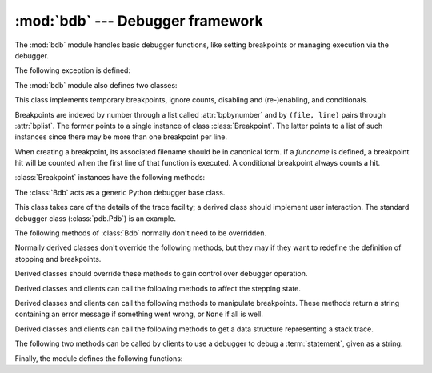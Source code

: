 :mod:`bdb` --- Debugger framework
=================================

.. module:: bdb
   :synopsis: Debugger framework.

The :mod:`bdb` module handles basic debugger functions, like setting breakpoints
or managing execution via the debugger.

The following exception is defined:

.. exception:: BdbQuit

   Exception raised by the :class:`Bdb` class for quitting the debugger.


The :mod:`bdb` module also defines two classes:

.. class:: Breakpoint(self, file, line, temporary=0, cond=None, funcname=None)

   This class implements temporary breakpoints, ignore counts, disabling and
   (re-)enabling, and conditionals.

   Breakpoints are indexed by number through a list called :attr:`bpbynumber`
   and by ``(file, line)`` pairs through :attr:`bplist`.  The former points to a
   single instance of class :class:`Breakpoint`.  The latter points to a list of
   such instances since there may be more than one breakpoint per line.

   When creating a breakpoint, its associated filename should be in canonical
   form.  If a *funcname* is defined, a breakpoint hit will be counted when the
   first line of that function is executed.  A conditional breakpoint always
   counts a hit.

   :class:`Breakpoint` instances have the following methods:

   .. method:: deleteMe()

      Delete the breakpoint from the list associated to a file/line.  If it is
      the last breakpoint in that position, it also deletes the entry for the
      file/line.


   .. method:: enable()

      Mark the breakpoint as enabled.


   .. method:: disable()

      Mark the breakpoint as disabled.


   .. method:: bpprint(out=None)

      Print all the information about the breakpoint:

      * The breakpoint number.
      * If it is temporary or not.
      * Its file,line position.
      * The condition that causes a break.
      * If it must be ignored the next N times.
      * The breakpoint hit count.


.. class:: Bdb()

   The :class:`Bdb` acts as a generic Python debugger base class.

   This class takes care of the details of the trace facility; a derived class
   should implement user interaction.  The standard debugger class
   (:class:`pdb.Pdb`) is an example.


   The following methods of :class:`Bdb` normally don't need to be overridden.

   .. method:: canonic(filename)

      Auxiliary method for getting a filename in a canonical form, that is, as a
      case-normalized (on case-insensitive filesystems) absolute path, stripped
      of surrounding angle brackets.

   .. method:: reset()

      Set the :attr:`botframe`, :attr:`stopframe`, :attr:`returnframe` and
      :attr:`quitting` attributes with values ready to start debugging.

   .. method:: trace_dispatch(frame, event, arg)

      This function is installed as the trace function of debugged frames.  Its
      return value is the new trace function (in most cases, that is, itself).

      The default implementation decides how to dispatch a frame, depending on
      the type of event (passed as a string) that is about to be executed.
      *event* can be one of the following:

      * ``"line"``: A new line of code is going to be executed.
      * ``"call"``: A function is about to be called, or another code block
        entered.
      * ``"return"``: A function or other code block is about to return.
      * ``"exception"``: An exception has occurred.
      * ``"c_call"``: A C function is about to be called.
      * ``"c_return"``: A C function has returned.
      * ``"c_exception"``: A C function has thrown an exception.

      For the Python events, specialized functions (see below) are called.  For
      the C events, no action is taken.

      The *arg* parameter depends on the previous event.

      See the documentation for :func:`sys.settrace` for more information on the
      trace function.  For more information on code and frame objects, refer to
      :ref:`types`.

   .. method:: dispatch_line(frame)

      If the debugger should stop on the current line, invoke the
      :meth:`user_line` method (which should be overridden in subclasses).
      Raise a :exc:`BdbQuit` exception if the :attr:`Bdb.quitting` flag is set
      (which can be set from :meth:`user_line`).  Return a reference to the
      :meth:`trace_dispatch` method for further tracing in that scope.

   .. method:: dispatch_call(frame, arg)

      If the debugger should stop on this function call, invoke the
      :meth:`user_call` method (which should be overridden in subclasses).
      Raise a :exc:`BdbQuit` exception if the :attr:`Bdb.quitting` flag is set
      (which can be set from :meth:`user_call`).  Return a reference to the
      :meth:`trace_dispatch` method for further tracing in that scope.

   .. method:: dispatch_return(frame, arg)

      If the debugger should stop on this function return, invoke the
      :meth:`user_return` method (which should be overridden in subclasses).
      Raise a :exc:`BdbQuit` exception if the :attr:`Bdb.quitting` flag is set
      (which can be set from :meth:`user_return`).  Return a reference to the
      :meth:`trace_dispatch` method for further tracing in that scope.

   .. method:: dispatch_exception(frame, arg)

      If the debugger should stop at this exception, invokes the
      :meth:`user_exception` method (which should be overridden in subclasses).
      Raise a :exc:`BdbQuit` exception if the :attr:`Bdb.quitting` flag is set
      (which can be set from :meth:`user_exception`).  Return a reference to the
      :meth:`trace_dispatch` method for further tracing in that scope.

   Normally derived classes don't override the following methods, but they may
   if they want to redefine the definition of stopping and breakpoints.

   .. method:: stop_here(frame)

      This method checks if the *frame* is somewhere below :attr:`botframe` in
      the call stack.  :attr:`botframe` is the frame in which debugging started.

   .. method:: break_here(frame)

      This method checks if there is a breakpoint in the filename and line
      belonging to *frame* or, at least, in the current function.  If the
      breakpoint is a temporary one, this method deletes it.

   .. method:: break_anywhere(frame)

      This method checks if there is a breakpoint in the filename of the current
      frame.

   Derived classes should override these methods to gain control over debugger
   operation.

   .. method:: user_call(frame, argument_list)

      This method is called from :meth:`dispatch_call` when there is the
      possibility that a break might be necessary anywhere inside the called
      function.

   .. method:: user_line(frame)

      This method is called from :meth:`dispatch_line` when either
      :meth:`stop_here` or :meth:`break_here` yields True.

   .. method:: user_return(frame, return_value)

      This method is called from :meth:`dispatch_return` when :meth:`stop_here`
      yields True.

   .. method:: user_exception(frame, exc_info)

      This method is called from :meth:`dispatch_exception` when
      :meth:`stop_here` yields True.

   .. method:: do_clear(arg)

      Handle how a breakpoint must be removed when it is a temporary one.

      This method must be implemented by derived classes.


   Derived classes and clients can call the following methods to affect the
   stepping state.

   .. method:: set_step()

      Stop after one line of code.

   .. method:: set_next(frame)

      Stop on the next line in or below the given frame.

   .. method:: set_return(frame)

      Stop when returning from the given frame.

   .. method:: set_until(frame)

      Stop when the line with the line no greater than the current one is
      reached or when returning from current frame

   .. method:: set_trace([frame])

      Start debugging from *frame*.  If *frame* is not specified, debugging
      starts from caller's frame.

   .. method:: set_continue()

      Stop only at breakpoints or when finished.  If there are no breakpoints,
      set the system trace function to None.

   .. method:: set_quit()

      Set the :attr:`quitting` attribute to True.  This raises :exc:`BdbQuit` in
      the next call to one of the :meth:`dispatch_\*` methods.


   Derived classes and clients can call the following methods to manipulate
   breakpoints.  These methods return a string containing an error message if
   something went wrong, or ``None`` if all is well.

   .. method:: set_break(filename, lineno, temporary=0, cond, funcname)

      Set a new breakpoint.  If the *lineno* line doesn't exist for the
      *filename* passed as argument, return an error message.  The *filename*
      should be in canonical form, as described in the :meth:`canonic` method.

   .. method:: clear_break(filename, lineno)

      Delete the breakpoints in *filename* and *lineno*.  If none were set, an
      error message is returned.

   .. method:: clear_bpbynumber(arg)

      Delete the breakpoint which has the index *arg* in the
      :attr:`Breakpoint.bpbynumber`.  If *arg* is not numeric or out of range,
      return an error message.

   .. method:: clear_all_file_breaks(filename)

      Delete all breakpoints in *filename*.  If none were set, an error message
      is returned.

   .. method:: clear_all_breaks()

      Delete all existing breakpoints.

   .. method:: get_break(filename, lineno)

      Check if there is a breakpoint for *lineno* of *filename*.

   .. method:: get_breaks(filename, lineno)

      Return all breakpoints for *lineno* in *filename*, or an empty list if
      none are set.

   .. method:: get_file_breaks(filename)

      Return all breakpoints in *filename*, or an empty list if none are set.

   .. method:: get_all_breaks()

      Return all breakpoints that are set.


   Derived classes and clients can call the following methods to get a data
   structure representing a stack trace.

   .. method:: get_stack(f, t)

      Get a list of records for a frame and all higher (calling) and lower
      frames, and the size of the higher part.

   .. method:: format_stack_entry(frame_lineno, lprefix=': ')

      Return a string with information about a stack entry, identified by a
      ``(frame, lineno)`` tuple:

      * The canonical form of the filename which contains the frame.
      * The function name, or ``"<lambda>"``.
      * The input arguments.
      * The return value.
      * The line of code (if it exists).


   The following two methods can be called by clients to use a debugger to debug
   a :term:`statement`, given as a string.

   .. method:: run(cmd, globals=None, locals=None)

      Debug a statement executed via the :func:`exec` function.  *globals*
      defaults to :attr:`__main__.__dict__`, *locals* defaults to *globals*.

   .. method:: runeval(expr, globals=None, locals=None)

      Debug an expression executed via the :func:`eval` function.  *globals* and
      *locals* have the same meaning as in :meth:`run`.

   .. method:: runctx(cmd, globals, locals)

      For backwards compatibility.  Calls the :meth:`run` method.

   .. method:: runcall(func, *args, **kwds)

      Debug a single function call, and return its result.


Finally, the module defines the following functions:

.. function:: checkfuncname(b, frame)

   Check whether we should break here, depending on the way the breakpoint *b*
   was set.

   If it was set via line number, it checks if ``b.line`` is the same as the one
   in the frame also passed as argument.  If the breakpoint was set via function
   name, we have to check we are in the right frame (the right function) and if
   we are in its first executable line.

.. function:: effective(file, line, frame)

   Determine if there is an effective (active) breakpoint at this line of code.
   Return breakpoint number or 0 if none.

   Called only if we know there is a breakpoint at this location.  Returns the
   breakpoint that was triggered and a flag that indicates if it is ok to delete
   a temporary breakpoint.

.. function:: set_trace()

   Starts debugging with a :class:`Bdb` instance from caller's frame.
